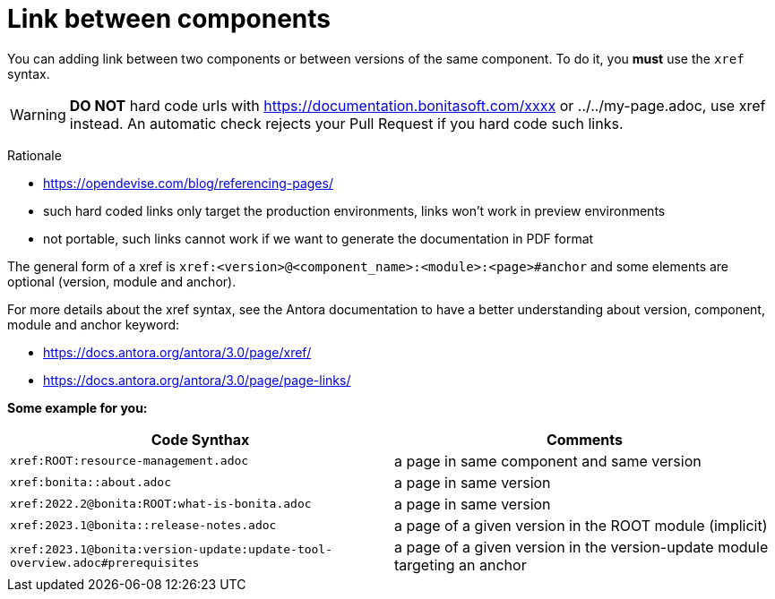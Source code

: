 = Link between components

You can adding link between two components or between versions of the same component. To do it, you **must** use the `xref` syntax.

WARNING: **DO NOT** hard code urls with https://documentation.bonitasoft.com/xxxx or ../../my-page.adoc, use xref instead. An automatic check rejects your Pull Request if you hard code such links.

Rationale

* https://opendevise.com/blog/referencing-pages/
* such hard coded links only target the production environments, links won't work in preview environments
* not portable, such links cannot work if we want to generate the documentation in PDF format

The general form of a xref is `xref:<version>@<component_name>:<module>:<page>#anchor` and some elements are optional (version, module and anchor).

For more details about the xref syntax, see the Antora documentation to have a better understanding about version, component, module and anchor keyword:

* https://docs.antora.org/antora/3.0/page/xref/
* https://docs.antora.org/antora/3.0/page/page-links/

**Some example for you:**

|===
| Code Synthax | Comments

|`xref:ROOT:resource-management.adoc`
| a page in same component and same version

|`xref:bonita::about.adoc`
| a page in same version

|`xref:2022.2@bonita:ROOT:what-is-bonita.adoc`
| a page in same version

| `xref:2023.1@bonita::release-notes.adoc`
| a page of a given version in the ROOT module (implicit)

| `xref:2023.1@bonita:version-update:update-tool-overview.adoc#prerequisites`
| a page of a given version in the version-update module targeting an anchor

|===
